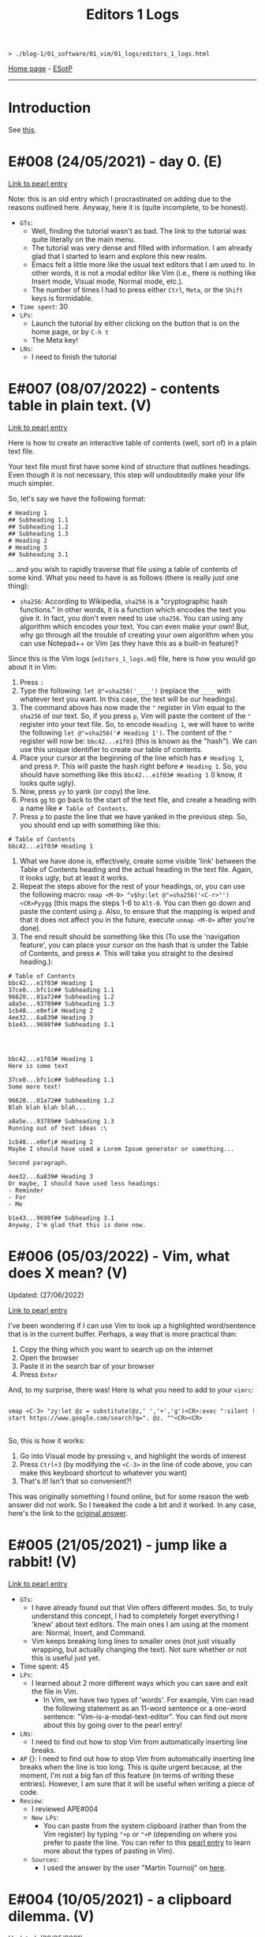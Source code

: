 #+TITLE: Editors 1 Logs

#+BEGIN_EXPORT html
<pre>
<code>> ./blog-1/01_software/01_vim/01_logs/editors_1_logs.html</code>
</pre>
#+END_EXPORT

[[https://hnvy.github.io/blog-1/][Home page]] - [[https://github.com/hnvy/blog-1/edit/main/src/01_software/01_editors/01_logs/editors_1_logs.org][ESotP]]

-----

* Introduction
:PROPERTIES:
:CUSTOM_ID: intro
:END:
See [[https://hnvy.github.io//about.html#editors][this]].

* E#008 (24/05/2021) - day 0. (E)
:PROPERTIES:
:CUSTOM_ID: org1795ff3
:END:
[[../02_pearls/editors_1_pearls.html#org82pokn1][Link to pearl entry]]

Note: this is an old entry which I procrastinated on adding due to the reasons outlined here. Anyway, here it is (quite incomplete, to be honest).
- ~GTs~:
  - Well, finding the tutorial wasn't as bad. The link to the tutorial was quite literally on the main menu.
  - The tutorial was very dense and filled with information. I am already glad that I started to learn and explore this new realm.
  - Emacs felt a little more like the usual text editors that I am used to. In other words, it is not a modal editor like Vim (i.e., there is nothing like Insert mode, Visual mode, Normal mode, etc.).
  - The number of times I had to press either ~Ctrl~, ~Meta~, or the ~Shift~ keys is formidable.
- ~Time spent~: 30
- ~LPs~:
  - Launch the tutorial by either clicking on the button that is on the home page, or by ~C-h t~
  - The Meta key!
- ~LNs~:
  - I need to finish the tutorial
* E#007 (08/07/2022) - contents table in plain text. (V)
:PROPERTIES:
:CUSTOM_ID: org7018e49
:END:
[[../02_pearls/editors_1_pearls.html#org47fc157][Link to pearl entry]]

Here is how to create an interactive table of contents (well, sort of) in a plain text file.

Your text file must first have some kind of structure that outlines headings. Even though it is not necessary, this step will undoubtedly make your life much simpler.

So, let's say we have the following format:

#+BEGIN_SRC
# Heading 1
## Subheading 1.1
## Subheading 1.2
## Subheading 1.3
# Heading 2
# Heading 3
## Subheading 3.1
#+END_SRC

... and you wish to rapidly traverse that file using a table of contents of some kind. What you need to have is as follows (there is really just one thing):
- ~sha256~: According to Wikipedia, ~sha256~ is a "cryptographic hash functions." In other words, it is a function which encodes the text you give it. In fact, you don't even need to use ~sha256~. You can using any algorithm which encodes your text. You can even make your own! But, why go through all the trouble of creating your own algorithm when you can use Notepad++ or Vim (as they have this as a built-in feature)?

Since this is the Vim logs (~editors_1_logs.md~) file, here is how you would go about it in Vim:
1. Press ~:~
2. Type the following: ~let @"=sha256('____')~ (replace the ~____~ with whatever text you want. In this case, the text will be our headings).
3. The command above has now made the ~"~ register in Vim equal to the ~sha256~ of our text. So, if you press ~p~, Vim will paste the content of the ~"~ register into your text file. So, to encode ~Heading 1~, we will have to write the following ~let @"=sha256('# Heading 1')~. The content of the ~"~ register will now be: ~bbc42...e1f03~ (this is known as the "hash"). We can use this unique identifier to create our table of contents.
4. Place your cursor at the beginning of the line which has ~# Heading 1~, and press ~P~. This will paste the hash right before ~# Heading 1~. So, you should have something like this ~bbc42...e1f03# Heading 1~ (I know, it looks quite ugly).
5. Now, press ~yy~ to yank (or copy) the line.
6. Press ~gg~ to go back to the start of the text file, and create a heading with a name like ~# Table of Contents~.
7. Press ~p~ to paste the line that we have yanked in the previous step. So, you should end up with something like this:
#+BEGIN_SRC
# Table of Contents
bbc42...e1f03# Heading 1
#+END_SRC
8. What we have done is, effectively, create some visible 'link' between the Table of Contents heading and the actual heading in the text file. Again, it looks ugly, but at least it works.
9. Repeat the steps above for the rest of your headings, or, you can use the following macro: ~nmap <M-0> ^v$hy:let @"=sha256('<C-r>"')<CR>Pyygg~ (this maps the steps 1-6 to ~Alt-0~. You can then go down and paste the content using ~p~. Also, to ensure that the mapping is wiped and that it does not affect you in the future, execute ~unmap <M-0>~ after you're done).
10. The end result should be something like this (To use the 'navigation feature', you can place your cursor on the hash that is under the Table of Contents, and press ~#~. This will take you straight to the desired heading.):

#+BEGIN_SRC
# Table of Contents
bbc42...e1f03# Heading 1
37ce0...bfc1c## Subheading 1.1
96620...01a72## Subheading 1.2
a8a5e...93789## Subheading 1.3
1cb48...e0efi# Heading 2
4ee32...6a839# Heading 3
b1e43...9698f## Subheading 3.1




bbc42...e1f03# Heading 1
Here is some text

37ce0...bfc1c## Subheading 1.1
Some more text!

96620...01a72## Subheading 1.2
Blah blah blah blah...

a8a5e...93789## Subheading 1.3
Running out of text ideas :\

1cb48...e0efi# Heading 2
Maybe I should have used a Lorem Ipsum generator or something...

Second paragraph.

4ee32...6a839# Heading 3
Or maybe, I should have used less headings:
- Reminder
- For
- Me

b1e43...9698f## Subheading 3.1
Anyway, I'm glad that this is done now.
#+END_SRC

* E#006 (05/03/2022) - Vim, what does X mean? (V)
:PROPERTIES:
:CUSTOM_ID: org5bcae9c
:END:
Updated: (27/06/2022)

[[../02_pearls/editors_1_pearls.html#orgd5064e5][Link to pearl entry]]

I've been wondering if I can use Vim to look up a highlighted word/sentence that is in the current buffer. Perhaps, a way that is more practical than:
1. Copy the thing which you want to search up on the internet
2. Open the browser
3. Paste it in the search bar of your browser
4. Press ~Enter~

And, to my surprise, there was! Here is what you need to add to your ~vimrc~:

#+BEGIN_EXPORT html
<pre>
<code>
vmap &lt;C-3&gt; "zy:let @z = substitute(@z,' ','+','g')&lt;CR&gt;:exec ":silent ! start https://www.google.com/search?q=". @z. ""&lt;CR&gt;&lt;CR&gt;
</code>
</pre>
#+END_EXPORT

So, this is how it works:
1. Go into Visual mode by pressing ~v~, and highlight the words of interest
2. Press ~Ctrl+3~ (by modifying the ~<C-3>~ in the line of code above, you can make this keyboard shortcut to whatever you want)
3. That's it! Isn't that so convenient?!

This was originally something I found online, but for some reason the web answer did not work. So I tweaked the code a bit and it worked. In any case, here's the link to the [[https://vim.fandom.com/wiki/Search_the_web_for_text_selected_in_Vim][original answer]].

* E#005 (21/05/2021) - jump like a rabbit! (V)
:PROPERTIES:
:CUSTOM_ID: orgf9b7ba1
:END:
[[../02_pearls/editors_1_pearls.html#org92d4798][Link to pearl entry]]

- ~GTs~:
    - I have already found out that Vim offers different modes. So, to truly understand this concept, I had to completely forget everything I 'knew' about text editors. The main ones I am using at the moment are: Normal, Insert, and Command.
    - Vim keeps breaking long lines to smaller ones (not just visually wrapping, but actually changing the text). Not sure whether or not this is useful just yet.
- Time spent: 45
- ~LPs~:
    - I learned about 2 more different ways which you can save and exit the file in Vim.
	 - In Vim, we have two types of 'words'. For example, Vim can read the following statement as an 11-word sentence or a one-word sentence: "Vim-is-a-modal-text-editor". You can find out more about this by going over to the pearl entry!
- ~LNs~:
    - I need to find out how to stop Vim from automatically inserting line breaks.
- ~AP~ {}: I need to find out how to stop Vim from automatically inserting line breaks when the line is too long. This is quite urgent because, at the moment, I'm not a big fan of this feature (in terms of writing these entries). However, I am sure that it will be useful when writing a piece of code.
- ~Review~:
    - I reviewed APE#004
    - ~New LPs~:
        - You can paste from the system clipboard (rather than from the Vim register) by typing ~"+p~ or ~"+P~ (depending on where you prefer to paste the line. You can refer to this [[../02_pearls/editors_1_pearls.html#e4-10052021---a-clipboard-dilemma][pearl entry]] to learn more about the types of pasting in Vim).
    - ~Sources~:
        - I used the answer by the user "Martin Tournoij" on [[https://vi.stackexchange.com/questions/84/how-can-i-copy-text-to-the-system-clipboard-from-vim][here]].

* E#004 (10/05/2021) - a clipboard dilemma. (V)
:PROPERTIES:
:CUSTOM_ID: orgd75c69a
:END:
Updated: (20/05/2021)

[[../02_pearls/editors_1_pearls.html#org8526d38][Link to pearl entry]]

- ~GTs~:
    - I noticed that pressing ~p~ whilst in Normal mode, does not actually paste the content which I copied outside of Vim. In other words, Vim seems to have its own unique clipboard (which, according to the internet, is called a "register"). Awesome!
    - I have finished going through ~vimtutor~ twice now. The first time was on 23/04/2021 and the second time was on 25/04/2021. The problem is that I keep forgetting some of the commands due to the lack of use.
    - Fun fact: this entry was written using Vim.
- Time spent: 30
- ~LPs~:
    - I learned that the Vim register is separate from the Windows clipboard.
- ~LNs~:
    - I need to find out how to access the Windows clipboard rather than the Vim register. 
- ~AP~ {}: I need to find out how to access the system clipboard rather than the Vim register, which is (as usual) relatively easy to achieve thanks to this thing that is called "the internet".
- ~Review~:
    - I reviewed APE#003.
    - ~New LPs~:
        - To duplicate a line in Vim, you need to first be in Normal mode (done by pressing Escape on your keyboard). Then, type ~yy~ on the line which you want to duplicate. This will yank (copy) it. Now, press ~P~ to paste the line above the current line, or press ~p~ to paste it below the current line. So, in short, just type ~yyp~!
    - ~Sources~:

        - Here is the [[https://stackoverflow.com/questions/73319/how-to-duplicate-a-whole-line-in-vim][website]] which was used.

* E#003 (21/04/2021) - Notepad++ > Vim?! (V)
:PROPERTIES:
:CUSTOM_ID: orga8b1a4c
:END:
Updated: (19/05/2021)

[[../02_pearls/editors_1_pearls.html#org03354ca][Link to pearl entry]]

- ~GTs~:
    - Vim is great, but I started to notice that there were a couple of features that Notepad++ had, which seem to be not as accessible in Vim. For example, duplicating the current line, auto-complete, case conversion, and macros.
- Time spent: 15
- ~LPs~:
    - I learned how to delete the character that is directly under the cursor by pressing the letter ~x~. I think this is a better alternative to pressing ~del~ (which is at the top-right corner of my keyboard). Much more comfortable!
- ~LNs~:
    - I need to find out how to duplicate the current line in Vim.
- ~AP~ {x 10/05/2021}: I need to find out how to duplicate the current line in Vim, which is easy to achieve thanks to the internet!
- ~Review~:
    - I reviewed APE#002
    - ~New LPs~:
        - I learned how to copy and paste in Vim, it is quite quick and convenient too. All I had to do is press the letter ~y~ for "yank" (which means "copy" in the Vim lingo), and the letter ~p~ for "paste".
    - ~Sources~:
        - Here is the [[https://linuxize.com/post/how-to-copy-cut-paste-in-vim/][website]] which was used.

* E#002 (20/04/2021) - vimtutor. (V)
:PROPERTIES:
:CUSTOM_ID: org3197b89
:END:
[[../02_pearls/editors_1_pearls.html#orgae35ea3][Link to pearl entry]]

- ~GTs~:
    - I found the ~vimtutor~ file! It took about a minute or two to achieve this.
    - The interface is minimalistic and is not crowded with buttons. I like this quite a lot.
- Time spent: 30
- ~LPs~:
    - I found out how to modify the font-size! So, basically I had to write the following ~:set guifont=*~, and this brought up the standard font window that you see in pretty much every text editor. Neat!
    - I learned to make the font persistent (see the [[https://vi.stackexchange.com/questions/3093/how-can-i-change-the-font-size-in-gvim][comment]] by the user "pkout"). I had to use Notepad++ to achieve this because: one, I did not know how to copy/paste text in Vim, and two, I don't know how to open text files via Vim.
    - Using ~vimtutor~, I learned that the letter ~j~ moves the text cursor downwards (because it looks like a down arrow!), and the letter ~k~ moves it up. The letter ~l~ moves the cursor to the right, and finally, the letter ~h~ moves the cursor to the left! It was a little strange to use at the start, but I slowly started to love it.
- ~LNs~:
    - I need to learn how to open a text file in Vim (from within the editor).
    - I need to learn how to copy/paste text in Vim.
- ~AP~ {x 21/04/2021}: I need learn how to copy/paste text in Vim. This should be easy to achieve with a quick Google search.
- ~Review~:
    - I reviewed APE#001
    - ~New LPs~:
        - I found the location of ~vimtutor~ in ~/Vim/vim82/tutor~. It was simply called ~tutor~. To find it, I used the following search string in Windows Explorer ~~=tut~.
    - ~Sources~:
        - Self-discovery.

* E#001 (19/04/2021) - day 0. (V)
:PROPERTIES:
:CUSTOM_ID: org5f3b26d
:END:
[[../02_pearls/editors_1_pearls.html#org9e2ad22][Link to pearl entry]]

- ~GTs~:
    - Straight away, I noticed that the font was too small! I had no clue how to increase the font-size.
    - There was a README file which didn't have much in it. It was some sort of "here is a list of good links to use when you need help". But it did talk about this ~vimtutor~. I need to look into it soon.
    - There is some GUI? I thought it was literally just text cursor and a bunch of commands (this was the case in Linux).
    - I can actually exit the editor this time! ~:q!~. This will probably get quite tedious over time (or maybe not!).
- Time spent: 10
- ~LPs~:
    - I learned that there seems to be different versions of Vim. For example, I can see that there is ~gVim~, ~gVim Read only~, and ~gVim Easy~, etc. Not entirely sure what they are.
- ~LNs~:
    - I need to look into ~vimtutor~.
- ~AP~ {x 20/04/2021}: I need look into ~vimtutor~, and find the file location. This should be relatively easy to achieve.
